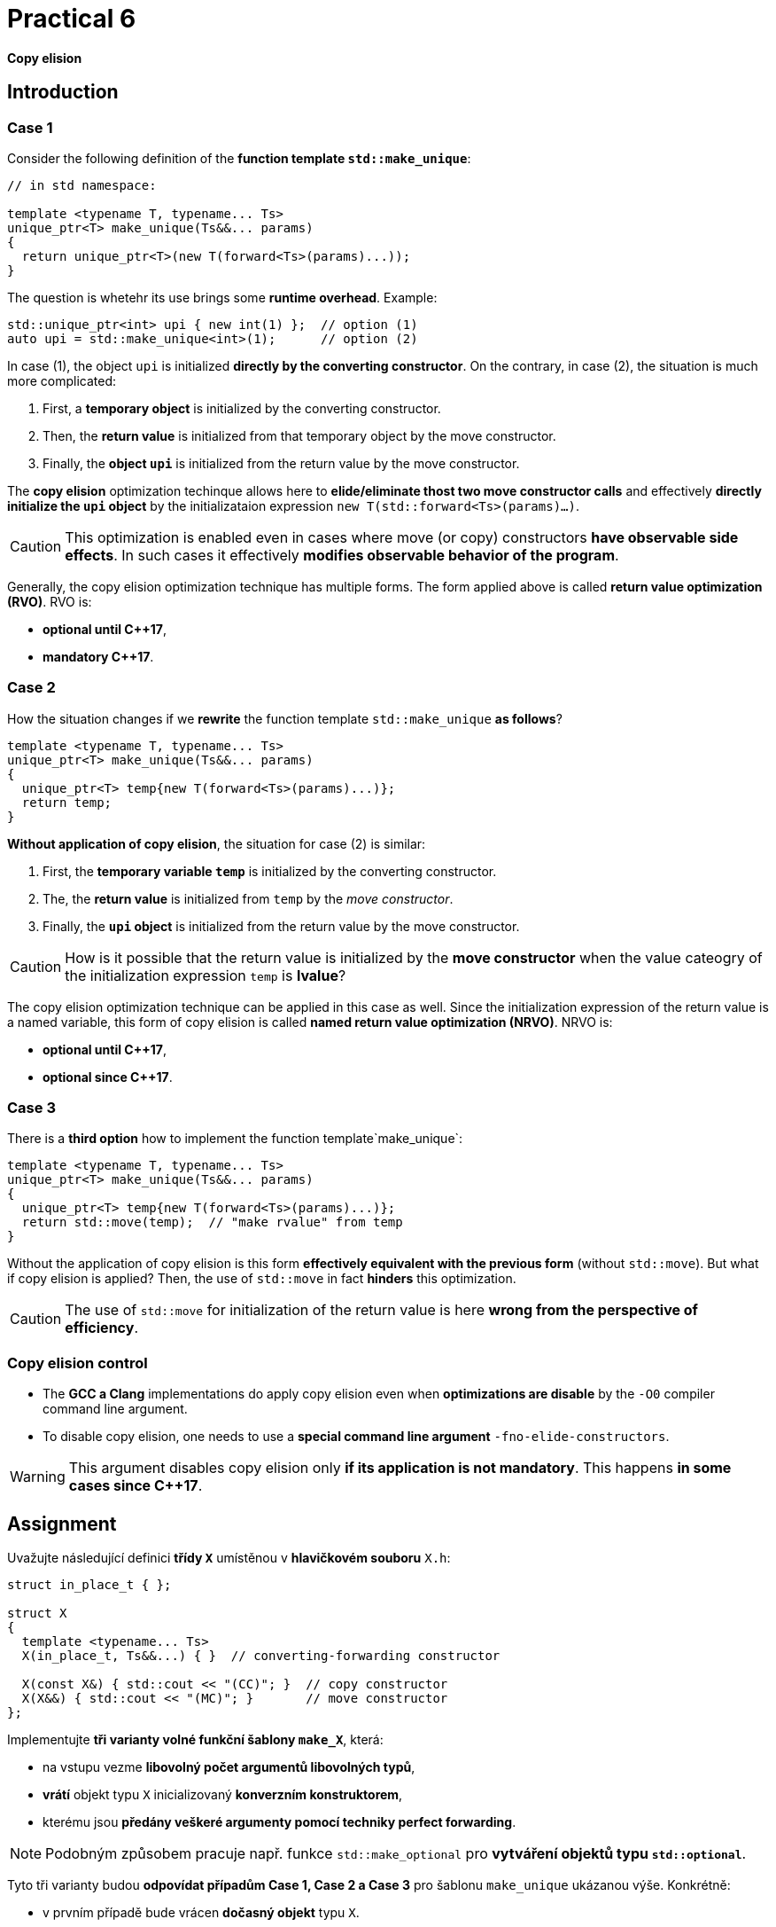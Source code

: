 = Practical 6

*Copy elision*

== Introduction

=== Case 1

Consider the following definition of the *function template `std::make_unique`*:

[source,c++]
----
// in std namespace: 

template <typename T, typename... Ts>
unique_ptr<T> make_unique(Ts&&... params)
{
  return unique_ptr<T>(new T(forward<Ts>(params)...));
}
----

The question is whetehr its use brings some *runtime overhead*. Example:

[source,c++]
----
std::unique_ptr<int> upi { new int(1) };  // option (1)
auto upi = std::make_unique<int>(1);      // option (2)
----

In case (1), the object `upi` is initialized *directly by the converting constructor*. On the contrary, in case (2), the situation is much more complicated:

. First, a *temporary object* is initialized by the converting constructor.
. Then, the *return value* is initialized from that temporary object by the move constructor.
. Finally, the *object `upi`* is initialized from the return value by the move constructor.

The *copy elision* optimization techinque allows here to *elide/eliminate thost two move constructor calls* and effectively *directly initialize the `upi` object* by the initializataion expression `new T(std::forward<Ts>(params)...)`. 

CAUTION: This optimization is enabled even in cases where move (or copy) constructors *have observable side effects*. In such cases it effectively *modifies observable behavior of the program*.

Generally, the copy elision optimization technique has multiple forms. The form applied above is called *return value optimization (RVO)*. RVO is:

- *optional until {cpp}17*,
- *mandatory {cpp}17*.

=== Case 2

How the situation changes if we *rewrite* the function template `std::make_unique` *as follows*?

[source,c++]
----
template <typename T, typename... Ts>
unique_ptr<T> make_unique(Ts&&... params)
{
  unique_ptr<T> temp{new T(forward<Ts>(params)...)};
  return temp;
}
----

*Without application of copy elision*, the situation for case (2) is similar:

. First, the *temporary variable `temp`* is initialized by the converting constructor.
. The, the *return value* is initialized from `temp` by the _move constructor_.
. Finally, the *`upi` object* is initialized from the return value by the move constructor.

CAUTION: How is it possible that the return value is initialized by the *move constructor* when the value cateogry of the initialization expression `temp` is *lvalue*?

The copy elision optimization technique can be applied in this case as well. Since the initialization expression of the return value is a named variable, this form of copy elision is called *named return value optimization (NRVO)*. NRVO is:

- *optional until C++17*,
- *optional since C++17*.

=== Case 3

There is a *third option* how to implement the function template`make_unique`:

[source,c++]
----
template <typename T, typename... Ts>
unique_ptr<T> make_unique(Ts&&... params)
{
  unique_ptr<T> temp{new T(forward<Ts>(params)...)};
  return std::move(temp);  // "make rvalue" from temp
}
----

Without the application of copy elision is this form *effectively equivalent with the previous form* (without `std::move`). But what if copy elision is applied? Then, the use of `std::move` in fact *hinders* this optimization.

CAUTION: The use of `std::move` for initialization of the return value is here *wrong from the perspective of efficiency*.

=== Copy elision control

- The *GCC a Clang* implementations do apply copy elision even when *optimizations are disable* by the `-O0` compiler command line argument. 
- To disable copy elision, one needs to use a *special command line argument* `-fno-elide-constructors`.

WARNING: This argument disables copy elision only *if its application is not mandatory*. This happens *in some cases since {cpp}17*.

== Assignment

Uvažujte následující definici *třídy `X`* umístěnou v *hlavičkovém souboru* `X.h`:

[source,c++]
----
struct in_place_t { };

struct X
{
  template <typename... Ts>
  X(in_place_t, Ts&&...) { }  // converting-forwarding constructor
  
  X(const X&) { std::cout << "(CC)"; }  // copy constructor
  X(X&&) { std::cout << "(MC)"; }       // move constructor
};
----

Implementujte *tři varianty volné funkční šablony `make_X`*, která:

- na vstupu vezme *libovolný počet argumentů libovolných typů*,
- *vrátí* objekt typu `X` inicializovaný *konverzním konstruktorem*,
- kterému jsou *předány veškeré argumenty pomocí techniky perfect forwarding*.

NOTE: Podobným způsobem pracuje např. funkce `std::make_optional` pro *vytváření objektů typu `std::optional`*.

Tyto tři varianty budou *odpovídat případům Case 1, Case 2 a Case 3* pro šablonu `make_unique` ukázanou výše. Konkrétně:

- v prvním případě bude vrácen *dočasný objekt* typu `X`.
- ve druhém případě bude vrácena *lokální proměnná* typu `X`,
- ve třetím případě bude vrácena *lokální proměnná* typu `X` *„obalená“ voláním funkce `std::move`*.

Všechny 3 varianty *doplňte do hlavičkového souboru `X.h`*, kde jejich „volba“ bude *umožněna definicí symbolů preprocesoru* `CASE1`, `CASE2` a `CASE3`:

[source,c++]
----
#ifdef CASE1

template <typename... Ts>
X make_X(Ts&&... params) {
  // ... to be implemented
}

#elif defined CASE2

template <typename... Ts>
X make_X(Ts&&... params) {
  // ... to be implemented
}

#elif defined CASE3

template <typename... Ts>
X make_X(Ts&&... params) {
  // ... to be implemented
}

#endif
----

=== Testovací program

Na následujícím testoavcím programu vyzkoušejte, jak se budou *jednotlivé varianty* chovat při *zapnuté a vypnuté optimalizaci copy elision* při *inicializaci objekty typu X*:

[source,c++]
----
#include <iostream>
#include "X.h"

int main()
{
  int i = 1;
  auto x = make_X(i, true);
  std::cout << std::endl;
}
----

IMPORTANT: Z důvodu nemožnosti deaktivovat RVO v {cpp}17 *použijte pro testování standard {cpp}11 nebo {cpp}14*. U implementací *GCC a Clang* k tomu slouží *přepínače* `pass:[-std=c++14]` a `pass:[-std=c++17]`.

Dále *zdůvodněte*, proč se v případě Case 2 *použije pro inicializaci návratové hodnoty přesouvací a nikoliv kopírovací konstruktor*. Zdůvodnění hledejte v *aktuálním draftu standardu {cpp}*, konkrétně v části *[class.copy.elison]*; odkaz: http://eel.is/c++draft/class.copy.elision.

== Odevzdání

* Implementaci *všech tří verzí funkční šablony `make_X`* proveďte v rámci *hlavičkového souboru `X.h`* umístěného v *kořenovém adresáři větve _practical6_* vašeho *předmětového projektu/repozitáře* na *fakultní instanci GitLab*. 
* Odezvdání realizujte formou *vytvoření požadavku _merge request_*, a to *z větve _practical6_ do větve _master_* v rámci vašeho projektu.
* *Výstup testovacího programu* pro *všechny tři varianty funkční šablony `make_X`* pro *vypnutou i zapnutou aplikaci copy elision* zkopírujte do *popisu (description) k vytvořenému požadavku merge request*.
* Dále do tohoto popisu uveďte *zdůvodnění* použití *přesouvacího konstruktoru* v případě Case 2.
* *Termín pro odevzdání* je *konec týdne, ve kterém cvičení probíhá* (cvičení, které máte zapsané dle rozvrhu).

== Testování

* Testovací program bude *součástí vašeho projektu/repozitáře* a bude *automaticky přeložen a spouštěn při každé změně* v souborech ze zdrojovým kódem.
* Odkaz na šablonu projektu s testovacím programem do online IDE Godbolt: https://godbolt.org/z/qexMjxnr4.